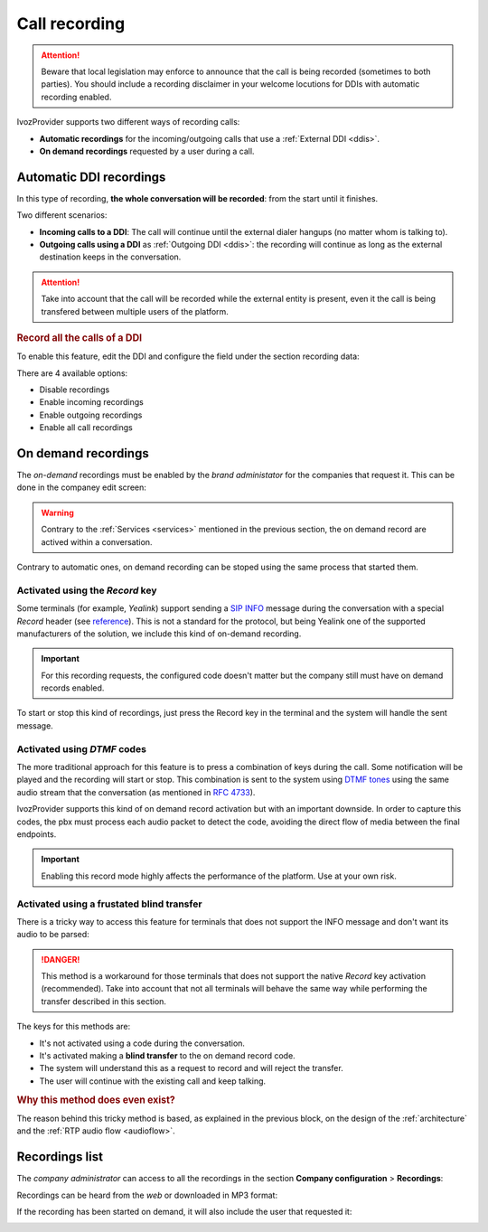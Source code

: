 .. _call_recordings:

##############
Call recording
##############

.. attention:: Beware that local legislation may enforce to announce that the 
   call is being recorded (sometimes to both parties). You should include 
   a recording disclaimer in your welcome locutions for DDIs with automatic 
   recording enabled.

IvozProvider supports two different ways of recording calls:

- **Automatic recordings** for the incoming/outgoing calls that use a 
  :ref:`External DDI <ddis>`.
  
- **On demand recordings** requested by a user during a call.

************************
Automatic DDI recordings
************************

In this type of recording, **the whole conversation will be recorded**: from 
the start until it finishes. 

Two different scenarios:

- **Incoming calls to a DDI**: The call will continue until the external 
  dialer hangups (no matter whom is talking to).

- **Outgoing calls using a DDI** as :ref:`Outgoing DDI <ddis>`: the
  recording will continue as long as the external destination keeps in the
  conversation.

.. attention:: Take into account that the call will be recorded while the 
   external entity is present, even it the call is being transfered between
   multiple users of the platform. 

.. rubric:: Record all the calls of a DDI

To enable this feature, edit the DDI and configure the field under the section
recording data: 

.. image:: img/recordings_ddi.png

There are 4 available options:

- Disable recordings
- Enable incoming recordings
- Enable outgoing recordings
- Enable all call recordings 

********************
On demand recordings
********************

The *on-demand* recordings must be enabled by the *brand administator* for the
companies that request it. This can be done in the companey edit screen:

.. image:: img/recordings_ondemand.png

.. warning:: Contrary to the :ref:`Services <services>` mentioned in the
   previous section, the on demand record are actived within a conversation.

Contrary to automatic ones, on demand recording can be stoped using the same 
process that started them.

Activated using the *Record* key
================================

Some terminals (for example, *Yealink*) support sending a `SIP INFO 
<https://tools.ietf.org/html/rfc6086>`_ message during the conversation with a
special *Record* header (see `reference <http://www.yealink.com/Upload/document/UsingCallRecordingFeatureonYealinkPhones/UsingCallRecordingFeatureonYealinkSIPT2XPphonesRev_610-20561729764.pdf>`_). 
This is not a standard for the protocol, but being Yealink one of the supported
manufacturers of the solution, we include this kind of on-demand recording.

.. important:: For this recording requests, the configured code doesn't matter
   but the company still must have on demand records enabled. 

To start or stop this kind of recordings, just press the Record key in the 
terminal and the system will handle the sent message.

Activated using *DTMF* codes
============================

The more traditional approach for this feature is to press a combination of 
keys during the call. Some notification will be played and the recording will 
start or stop. This combination is sent to the system using `DTMF tones
<https://es.wikipedia.org/wiki/Marcaci%C3%B3n_por_tonos>`_ using the same audio
stream that the conversation (as mentioned in `RFC 4733 
<https://tools.ietf.org/html/rfc4733>`_).

IvozProvider supports this kind of on demand record activation but with an 
important downside. In order to capture this codes, the pbx must process each
audio packet to detect the code, avoiding the direct flow of media between the
final endpoints.

.. important:: Enabling this record mode highly affects the performance of the
   platform. Use at your own risk.


Activated using a frustated blind transfer
==========================================

There is a tricky way to access this feature for terminals that does not support 
the INFO message and don't want its audio to be parsed:

.. danger:: This method is a workaround for those terminals that does not support
   the native *Record* key activation (recommended). Take into account that not 
   all terminals will behave the same way while performing the transfer described 
   in this section.

The keys for this methods are:

- It's not activated using a code during the conversation.

- It's activated making a **blind transfer** to the on demand record code.

- The system will understand this as a request to record and will reject the transfer.

- The user will continue with the existing call and keep talking.

.. rubric:: Why this method does even exist?

The reason behind this tricky method is based, as explained in the previous 
block, on the design of the :ref:`architecture` and the :ref:`RTP audio 
flow <audioflow>`.

***************
Recordings list
***************

The *company administrator* can access to all the recordings in the section 
**Company configuration** > **Recordings**:

.. image:: img/recordings_list.png

Recordings can be heard from the *web* or downloaded in MP3 format:

.. image:: img/recordings_list2.png

If the recording has been started on demand, it will also include the user 
that requested it:

.. image:: img/recordings_list3.png

